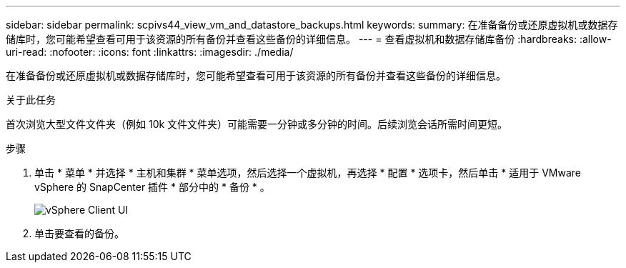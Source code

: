---
sidebar: sidebar 
permalink: scpivs44_view_vm_and_datastore_backups.html 
keywords:  
summary: 在准备备份或还原虚拟机或数据存储库时，您可能希望查看可用于该资源的所有备份并查看这些备份的详细信息。 
---
= 查看虚拟机和数据存储库备份
:hardbreaks:
:allow-uri-read: 
:nofooter: 
:icons: font
:linkattrs: 
:imagesdir: ./media/


[role="lead"]
在准备备份或还原虚拟机或数据存储库时，您可能希望查看可用于该资源的所有备份并查看这些备份的详细信息。

.关于此任务
首次浏览大型文件文件夹（例如 10k 文件文件夹）可能需要一分钟或多分钟的时间。后续浏览会话所需时间更短。

.步骤
. 单击 * 菜单 * 并选择 * 主机和集群 * 菜单选项，然后选择一个虚拟机，再选择 * 配置 * 选项卡，然后单击 * 适用于 VMware vSphere 的 SnapCenter 插件 * 部分中的 * 备份 * 。
+
image:scv50_image1.png["vSphere Client UI"]

. 单击要查看的备份。

